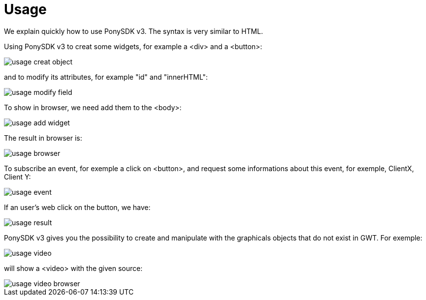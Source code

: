 = Usage

We explain quickly how to use PonySDK v3. The syntax is very similar to HTML. 

Using PonySDK v3 to creat some widgets, for example a <div> and a <button>:

image::usage_creat_object.PNG[]

and to modify its attributes, for example "id" and "innerHTML":

image::usage_modify_field.PNG[]

To show in browser, we need add them to the <body>:

image::usage_add_widget.PNG[]

The result in browser is:

image::usage_browser.PNG[]

To subscribe an event, for exemple a click on <button>, and request some informations about this event,
 for exemple, ClientX, Client Y:
 
image::usage_event.PNG[]

If an user's web click on the button, we have:

image::usage_result.PNG[]

PonySDK v3 gives you the possibility to create and manipulate with the graphicals objects that do not exist in GWT. For exemple:

image::usage_video.PNG[]

will show a <video> with the given source:

image::usage_video_browser.PNG[]


 


